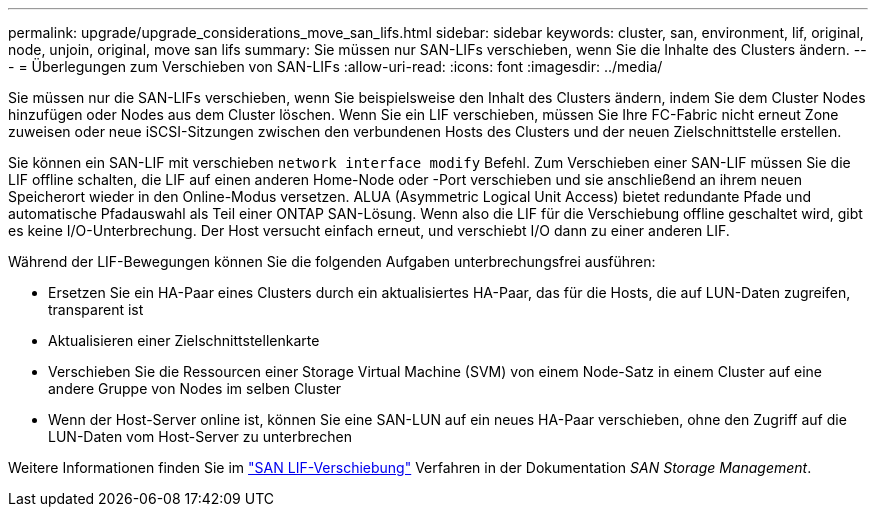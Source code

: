 ---
permalink: upgrade/upgrade_considerations_move_san_lifs.html 
sidebar: sidebar 
keywords: cluster, san, environment, lif, original, node, unjoin, original, move san lifs 
summary: Sie müssen nur SAN-LIFs verschieben, wenn Sie die Inhalte des Clusters ändern. 
---
= Überlegungen zum Verschieben von SAN-LIFs
:allow-uri-read: 
:icons: font
:imagesdir: ../media/


[role="lead"]
Sie müssen nur die SAN-LIFs verschieben, wenn Sie beispielsweise den Inhalt des Clusters ändern, indem Sie dem Cluster Nodes hinzufügen oder Nodes aus dem Cluster löschen. Wenn Sie ein LIF verschieben, müssen Sie Ihre FC-Fabric nicht erneut Zone zuweisen oder neue iSCSI-Sitzungen zwischen den verbundenen Hosts des Clusters und der neuen Zielschnittstelle erstellen.

Sie können ein SAN-LIF mit verschieben `network interface modify` Befehl. Zum Verschieben einer SAN-LIF müssen Sie die LIF offline schalten, die LIF auf einen anderen Home-Node oder -Port verschieben und sie anschließend an ihrem neuen Speicherort wieder in den Online-Modus versetzen. ALUA (Asymmetric Logical Unit Access) bietet redundante Pfade und automatische Pfadauswahl als Teil einer ONTAP SAN-Lösung. Wenn also die LIF für die Verschiebung offline geschaltet wird, gibt es keine I/O-Unterbrechung. Der Host versucht einfach erneut, und verschiebt I/O dann zu einer anderen LIF.

Während der LIF-Bewegungen können Sie die folgenden Aufgaben unterbrechungsfrei ausführen:

* Ersetzen Sie ein HA-Paar eines Clusters durch ein aktualisiertes HA-Paar, das für die Hosts, die auf LUN-Daten zugreifen, transparent ist
* Aktualisieren einer Zielschnittstellenkarte
* Verschieben Sie die Ressourcen einer Storage Virtual Machine (SVM) von einem Node-Satz in einem Cluster auf eine andere Gruppe von Nodes im selben Cluster
* Wenn der Host-Server online ist, können Sie eine SAN-LUN auf ein neues HA-Paar verschieben, ohne den Zugriff auf die LUN-Daten vom Host-Server zu unterbrechen


Weitere Informationen finden Sie im https://docs.netapp.com/us-en/ontap/san-admin/move-san-lifs-task.html["SAN LIF-Verschiebung"^] Verfahren in der Dokumentation _SAN Storage Management_.
